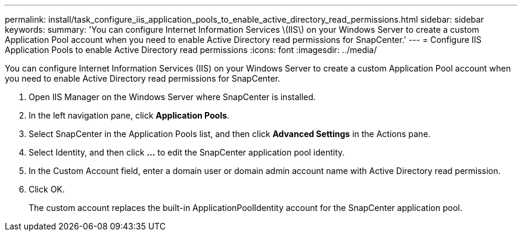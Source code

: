 ---
permalink: install/task_configure_iis_application_pools_to_enable_active_directory_read_permissions.html
sidebar: sidebar
keywords: 
summary: 'You can configure Internet Information Services \(IIS\) on your Windows Server to create a custom Application Pool account when you need to enable Active Directory read permissions for SnapCenter.'
---
= Configure IIS Application Pools to enable Active Directory read permissions
:icons: font
:imagesdir: ../media/

[.lead]
You can configure Internet Information Services (IIS) on your Windows Server to create a custom Application Pool account when you need to enable Active Directory read permissions for SnapCenter.

. Open IIS Manager on the Windows Server where SnapCenter is installed.
. In the left navigation pane, click *Application Pools*.
. Select SnapCenter in the Application Pools list, and then click *Advanced Settings* in the Actions pane.
. Select Identity, and then click *...* to edit the SnapCenter application pool identity.
. In the Custom Account field, enter a domain user or domain admin account name with Active Directory read permission.
. Click OK.
+
The custom account replaces the built-in ApplicationPoolIdentity account for the SnapCenter application pool.
